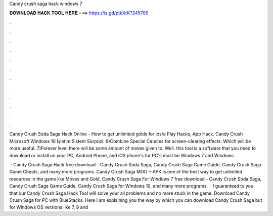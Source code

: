 Candy crush saga hack windows 7



𝐃𝐎𝐖𝐍𝐋𝐎𝐀𝐃 𝐇𝐀𝐂𝐊 𝐓𝐎𝐎𝐋 𝐇𝐄𝐑𝐄 ===> https://is.gd/ptkXrK?245709



.



.



.



.



.



.



.



.



.



.



.



.

Candy Crush Soda Saga Hack Online - How to get unlimited golds for ios/a Play Hacks, App Hack. Candy Crush Microsoft Windows 10 İşletim Sistem Sürprizi. 6)Combine Special Candies for screen-clearing effects. Which will be more useful. 7)Forever level there will be some amount of moves given to. Well. this tool is a software that you need to download or install on your PC, Android Phone, and iOS phone's for PC's must be Windows 7 and Windows.

 · Candy Crush Saga Hack free download - Candy Crush Soda Saga, Candy Crush Saga Game Guide, Candy Crush Saga Game Cheats, and many more programs. Candy Crush Saga MOD + APK is one of the best way to get unlimited resources in the game like Moves and Gold. Candy Crush Saga For Windows 7 free download - Candy Crush Soda Saga, Candy Crush Saga Game Guide, Candy Crush Saga for Windows 10, and many more programs.  · I guaranteed to you that our Candy Crush Saga Hack Tool will solve your all problems and no more stuck in the game. Download Candy Crush Saga for PC with BlueStacks. Here I am explaining you the way by which you can download Candy Crush Saga but for Windows OS versions like 7, 8 and 
